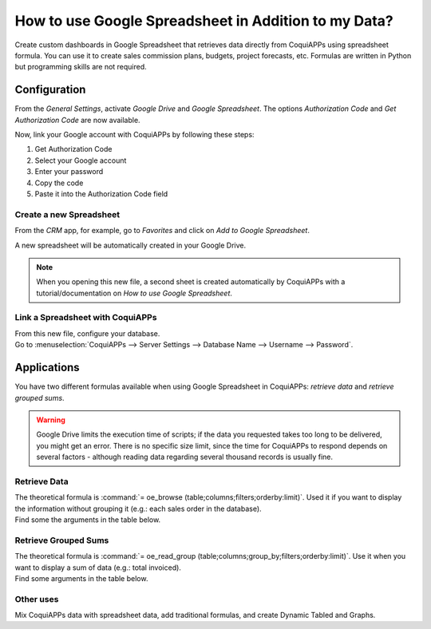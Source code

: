 =====================================================
How to use Google Spreadsheet in Addition to my Data?
=====================================================

Create custom dashboards in Google Spreadsheet that retrieves data directly from CoquiAPPs using
spreadsheet formula. You can use it to create sales commission plans, budgets, project forecasts,
etc. Formulas are written in Python but programming skills are not required.

Configuration
=============

From the *General Settings*, activate *Google Drive* and *Google Spreadsheet*. The options
*Authorization Code* and *Get Authorization Code* are now available.

.. image:: google_spreadsheets/authori.png
   :align: center
   :alt: Enable the Google Drive and Google Spreadsheet features in CoquiAPPs

Now, link your Google account with CoquiAPPs by following these steps:

#. Get Authorization Code
#. Select your Google account
#. Enter your password
#. Copy the code
#. Paste it into the Authorization Code field

Create a new Spreadsheet
------------------------

From the *CRM* app, for example, go to *Favorites* and click on *Add to Google Spreadsheet*.

.. image:: google_spreadsheets/add_to_google_spread.png
   :align: center
   :alt: From the CRM application, for example, click on add to Google Spreadsheet in CoquiAPPs

A new spreadsheet will be automatically created in your Google Drive.

.. note::
   When you opening this new file, a second sheet is created automatically by CoquiAPPs with a
   tutorial/documentation on *How to use Google Spreadsheet*.

Link a Spreadsheet with CoquiAPPs
----------------------------

| From this new file, configure your database.
| Go to :menuselection:`CoquiAPPs --> Server Settings --> Database Name --> Username --> Password`.

.. image:: google_spreadsheets/CoquiAPPs_menu.png
   :align: center
   :alt: Menu called CoquiAPPs is shown on the settings bar in the Spreadsheet

Applications
============

You have two different formulas available when using Google Spreadsheet in CoquiAPPs: *retrieve data* and
*retrieve grouped sums*.

.. warning::
   Google Drive limits the execution time of scripts; if the data you requested takes
   too long to be delivered, you might get an error. There is no specific size limit, since the
   time for CoquiAPPs to respond depends on several factors - although reading data regarding several
   thousand records is usually fine.


Retrieve Data
-------------

| The theoretical formula is :command:`= oe_browse (table;columns;filters;orderby:limit)`.
  Used it if you want to display the information without grouping it (e.g.: each sales
  order in the database).
| Find some the arguments in the table below.

.. image:: google_spreadsheets/retrieve_data.png
   :align: center
   :alt: Table with examples of arguments to use in CoquiAPPs

Retrieve Grouped Sums
---------------------

| The theoretical formula is :command:`= oe_read_group (table;columns;group_by;filters;orderby:limit)`.
  Use it when you want to display a sum of data (e.g.: total invoiced).
| Find some arguments in the table below.

.. image:: google_spreadsheets/retrieve_sums.png
   :align: center
   :alt: Table with examples of grouped sum arguments to use in CoquiAPPs

Other uses
----------

Mix CoquiAPPs data with spreadsheet data, add traditional formulas, and create Dynamic Tabled and Graphs.
